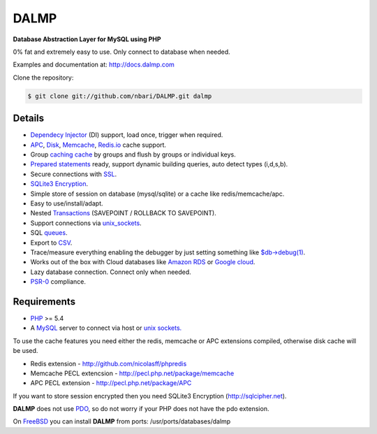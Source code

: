 DALMP
=====

**Database Abstraction Layer for MySQL using PHP**

0% fat and extremely easy to use. Only connect to database when needed.

Examples and documentation at: http://docs.dalmp.com


Clone the repository:

.. code-block:: sh

   $ git clone git://github.com/nbari/DALMP.git dalmp

.. seealso::

   `Install <http://docs.dalmp.com/en/latest/Install.html>`_


Details
.......

* `Dependecy Injector <http://docs.dalmp.com/en/latest/DI.html>`_ (DI) support, load once, trigger when required.
* `APC <http://docs.dalmp.com/en/latest/cache/APC.html>`_, `Disk <http://docs.dalmp.com/en/latest/cache/disk.html>`_, `Memcache <http://docs.dalmp.com/en/latest/cache/memcache.html>`_, `Redis.io <http://docs.dalmp.com/en/latest/cache/redis.html>`_ cache support.
* Group `caching cache <http://docs.dalmp.com/en/latest/cache.html>`_ by groups and flush by groups or individual keys.
* `Prepared statements <http://docs.dalmp.com/en/latest/prepared_statements.html>`_ ready, support dynamic building queries, auto detect types (i,d,s,b).
* Secure connections with `SSL <http://docs.dalmp.com/en/latest/Quickstart.html#ssl>`_.
* `SQLite3 Encryption <http://docs.dalmp.com/en/latest/queue/SQLite.html>`_.
* Simple store of session on database (mysql/sqlite) or a cache like redis/memcache/apc.
* Easy to use/install/adapt.
* Nested `Transactions <http://docs.dalmp.com/en/latest/database/StartTrans.html>`_ (SAVEPOINT / ROLLBACK TO SAVEPOINT).
* Support connections via `unix_sockets <http://docs.dalmp.com/en/latest/Quickstart.html#example-using-a-socket>`_.
* SQL `queues <http://docs.dalmp.com/en/latest/queue.html>`_.
* Export to `CSV <http://docs.dalmp.com/en/latest/database/csv.html>`_.
* Trace/measure everything enabling the debugger by just setting something like `$db->debug(1) <http://docs.dalmp.com/en/latest/database/debug.html>`_.
* Works out of the box with Cloud databases like `Amazon RDS <http://aws.amazon.com/rds/>`_ or `Google cloud <https://developers.google.com/cloud-sql/>`_.
* Lazy database connection. Connect only when needed.
* `PSR-0 <http://www.php-fig.org/psr/psr-0/>`_ compliance.


Requirements
............

* `PHP <http://www.php.net>`_ >= 5.4

* A `MySQL <http://www.mysql.org>`_ server to connect via host or `unix sockets. <http://en.wikipedia.org/wiki/Unix_domain_socket>`_

To use the cache features you need either the redis, memcache or APC extensions
compiled, otherwise disk cache will be used.

* Redis extension - http://github.com/nicolasff/phpredis
* Memcache PECL extencsion - http://pecl.php.net/package/memcache
* APC PECL extension - http://pecl.php.net/package/APC

If you want to store session encrypted then you need SQLite3 Encryption
(http://sqlcipher.net).

**DALMP** does not use `PDO <http://www.php.net/pdo>`_, so do not worry if your PHP does not have the pdo
extension.

On `FreeBSD <http://www.freebsd.org>`_ you can install **DALMP** from ports: /usr/ports/databases/dalmp
